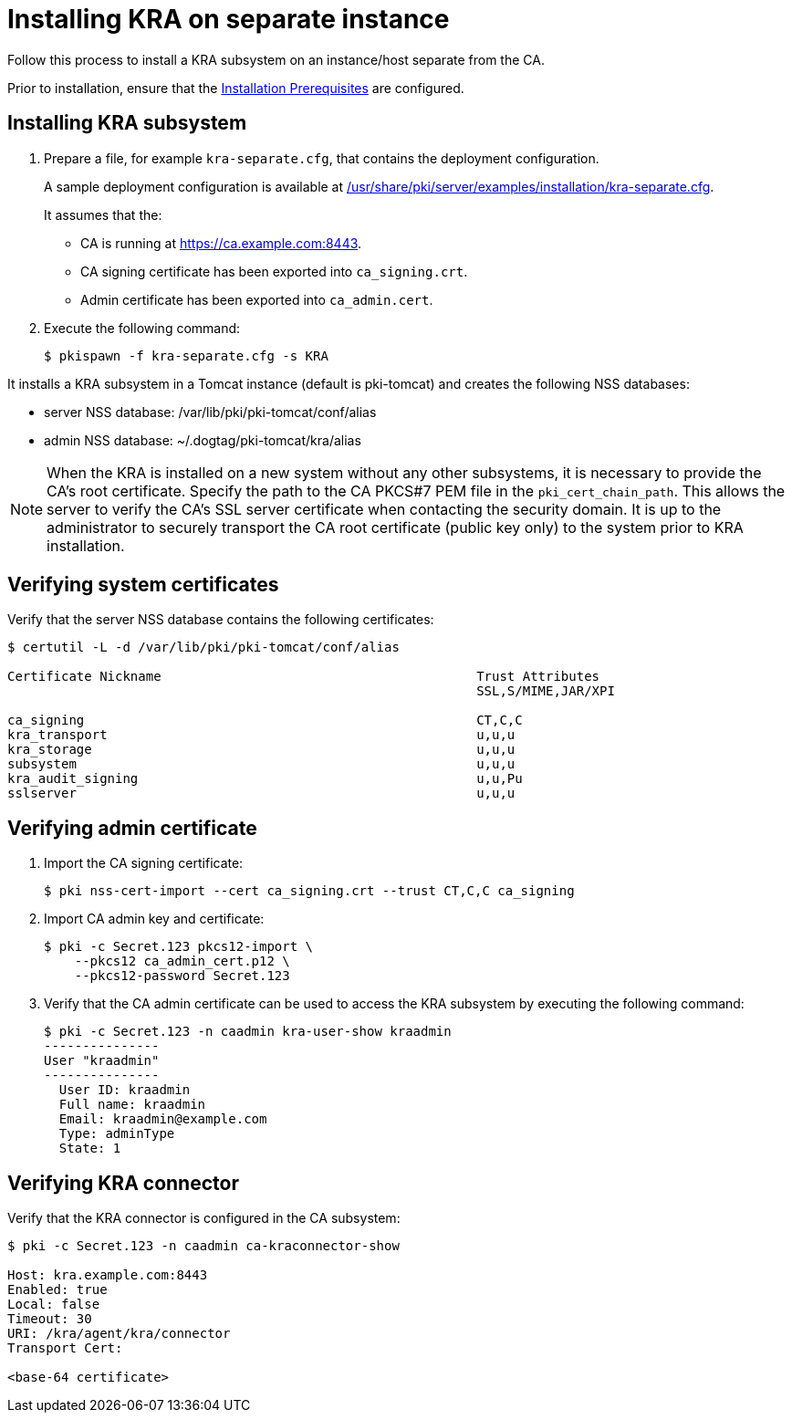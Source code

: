 :_mod-docs-content-type: PROCEDURE

[id="installing-kra-on-separate-instance"]
= Installing KRA on separate instance 


Follow this process to install a KRA subsystem on an instance/host separate from the CA.

Prior to installation, ensure that the xref:../others/installation-prerequisites.adoc[Installation Prerequisites] are configured.

== Installing KRA subsystem

. Prepare a file, for example `kra-separate.cfg`, that contains the deployment configuration.
+
A sample deployment configuration is available at xref:../../../base/server/examples/installation/kra-separate.cfg[/usr/share/pki/server/examples/installation/kra-separate.cfg].
+
It assumes that the:
+
* CA is running at https://ca.example.com:8443.
* CA signing certificate has been exported into `ca_signing.crt`.
* Admin certificate has been exported into `ca_admin.cert`.

. Execute the following command:
+
[literal,subs="+quotes,verbatim"]
....
$ pkispawn -f kra-separate.cfg -s KRA
....

It installs a KRA subsystem in a Tomcat instance (default is pki-tomcat) and creates the following NSS databases:

* server NSS database: /var/lib/pki/pki-tomcat/conf/alias

* admin NSS database: ~/.dogtag/pki-tomcat/kra/alias

[NOTE]
====
When the KRA is installed on a new system without any other subsystems, it is necessary to provide the CA's root certificate. Specify the path to the CA PKCS#7 PEM file in the `pki_cert_chain_path`. This allows the server to verify the CA's SSL server certificate when contacting the security domain. It is up to the administrator to securely transport the CA root certificate (public key only) to the system prior to KRA installation.
====

== Verifying system certificates 

Verify that the server NSS database contains the following certificates:

[literal,subs="+quotes,verbatim"]
....
$ certutil -L -d /var/lib/pki/pki-tomcat/conf/alias

Certificate Nickname                                         Trust Attributes
                                                             SSL,S/MIME,JAR/XPI

ca_signing                                                   CT,C,C
kra_transport                                                u,u,u
kra_storage                                                  u,u,u
subsystem                                                    u,u,u
kra_audit_signing                                            u,u,Pu
sslserver                                                    u,u,u
....

== Verifying admin certificate 

. Import the CA signing certificate:
+
[literal,subs="+quotes,verbatim"]
....
$ pki nss-cert-import --cert ca_signing.crt --trust CT,C,C ca_signing
....

. Import CA admin key and certificate:
+
[literal,subs="+quotes,verbatim"]
....
$ pki -c Secret.123 pkcs12-import \
    --pkcs12 ca_admin_cert.p12 \
    --pkcs12-password Secret.123
....

. Verify that the CA admin certificate can be used to access the KRA subsystem by executing the following command:
+
[literal,subs="+quotes,verbatim"]
....
$ pki -c Secret.123 -n caadmin kra-user-show kraadmin
---------------
User "kraadmin"
---------------
  User ID: kraadmin
  Full name: kraadmin
  Email: kraadmin@example.com
  Type: adminType
  State: 1
....

== Verifying KRA connector 

Verify that the KRA connector is configured in the CA subsystem:

[literal,subs="+quotes,verbatim"]
....
$ pki -c Secret.123 -n caadmin ca-kraconnector-show

Host: kra.example.com:8443
Enabled: true
Local: false
Timeout: 30
URI: /kra/agent/kra/connector
Transport Cert:

<base-64 certificate>
....
